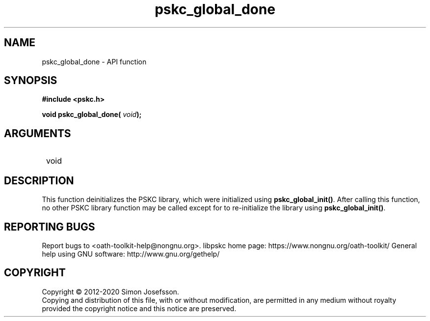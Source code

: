 .\" DO NOT MODIFY THIS FILE!  It was generated by gdoc.
.TH "pskc_global_done" 3 "2.6.7" "libpskc" "libpskc"
.SH NAME
pskc_global_done \- API function
.SH SYNOPSIS
.B #include <pskc.h>
.sp
.BI "void pskc_global_done( " void ");"
.SH ARGUMENTS
.IP " void" 12
.SH "DESCRIPTION"

This function deinitializes the PSKC library, which were
initialized using \fBpskc_global_init()\fP.  After calling this function,
no other PSKC library function may be called except for to
re\-initialize the library using \fBpskc_global_init()\fP.
.SH "REPORTING BUGS"
Report bugs to <oath-toolkit-help@nongnu.org>.
libpskc home page: https://www.nongnu.org/oath-toolkit/
General help using GNU software: http://www.gnu.org/gethelp/
.SH COPYRIGHT
Copyright \(co 2012-2020 Simon Josefsson.
.br
Copying and distribution of this file, with or without modification,
are permitted in any medium without royalty provided the copyright
notice and this notice are preserved.

